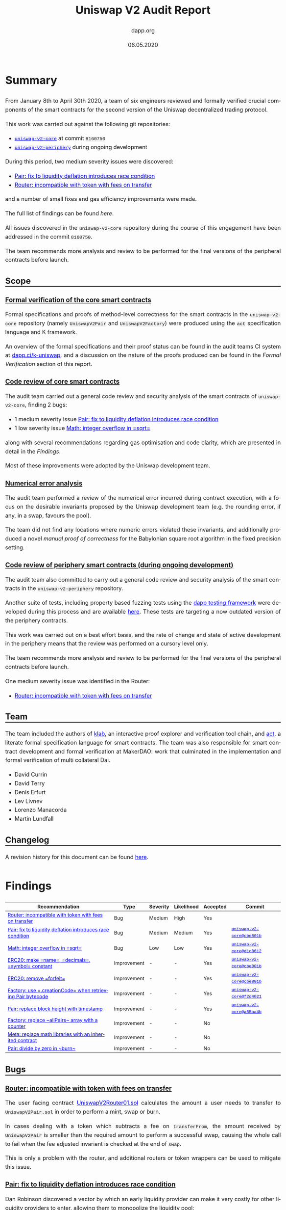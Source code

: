 #+TITLE: Uniswap V2 Audit Report
#+DATE: 06.05.2020
#+AUTHOR: dapp.org
#+EMAIL: fv@dapp.org.uk
#+OPTIONS: ':nil *:t -:t ::t <:t H:3 \n:nil ^:t arch:headline
#+OPTIONS: author:t c:nil creator:comment d:(not "LOGBOOK") date:t
#+OPTIONS: e:t email:t f:t inline:t num:t p:nil pri:nil stat:t
#+OPTIONS: tags:t tasks:t tex:t timestamp:t toc:3 todo:t |:t
#+OPTIONS: num:0 html-postamble:nil title:nil
#+HTML_HEAD_EXTRA: <style> body { line-height: 1.6; font-size: 18px; padding: 0 10px;text-align: justify;text-justify: inter-word; margin: 60px auto; max-width: 900px;} h2,h2,h3{line-height:1.2} a:link { color: blue; } a:visited { color: purple; } code, .code { font-family: Consolas, "Liberation Mono", Menlo, Courier, monospace; font-size: 1.125rem; line-height: 1.6; padding: 0; padding-top: 0; padding-bottom: 0; margin: 0; font-size: 85%; background-color: rgba(0,0,0,0.04); border-radius: 3px; } h2 { border-bottom: 3px solid #444; } h3 { text-decoration: underline; } h4 { font-style: italic } </style>
#+DESCRIPTION:
#+EXCLUDE_TAGS: noexport
#+KEYWORDS:
#+LANGUAGE: en
#+SELECT_TAGS: export
#+LATEX_HEADER: \usepackage[a4paper]{anysize}
#+LATEX_HEADER: \usepackage[margin=2cm]{geometry}

#+BEGIN_SRC emacs-lisp :exports none :results none
  (setq org-html-preamble-format
	'(("en"
	   "<h1 class=\"title\">%t</h1>
	    <p class=\"subtitle\"><i>%a</i></p>
	    <p class=\"subtitle\">%e</p>
	    <p class=\"subtitle\">%d </p><br></br>")))
#+END_SRC

* Summary

From January 8th to April 30th 2020, a team of six engineers reviewed and formally
verified crucial components of the smart contracts for the second version of the
Uniswap decentralized trading protocol.

This work was carried out against the following git repositories:

- [[https://github.com/Uniswap/uniswap-v2-core][=uniswap-v2-core=]] at commit =8160750=
- [[https://github.com/Uniswap/uniswap-v2-periphery][=uniswap-v2-periphery=]] during ongoing development

During this period, two medium severity issues were discovered:

- [[Pair: fix to liquidity deflation introduces race condition]]
- [[Router: incompatible with token with fees on transfer]]

and a number of small fixes and gas efficiency improvements were made.

The full list of findings can be found [[* Findings][here]].

All issues discovered in the =uniswap-v2-core= repository during the course of this
engagement have been addressed in the commit =8160750=.

The team recommends more analysis and review to be performed for the final versions
of the peripheral contracts before launch.

** Scope
*** Formal verification of the core smart contracts

Formal specifications and proofs of method-level correctness for the smart
contracts in the =uniswap-v2-core= repository (namely =UniswapV2Pair= and
=UniswapV2Factory=) were produced using the =act= specification language
and K framework.

An overview of the formal specifications and their proof status can be found in the
audit teams CI system at [[https://dapp.ci/k-uniswap][dapp.ci/k-uniswap]], and a discussion on the nature of the
proofs produced can be found in the [[Formal Verification]] section of this report.

*** Code review of core smart contracts

The audit team carried out a general code review and security analysis of the smart
contracts of =uniswap-v2-core=, finding 2 bugs:

- 1 medium severity issue [[Pair: fix to liquidity deflation introduces race condition]]
- 1 low severity issue [[Math: integer overflow in =sqrt=]]

along with several recommendations regarding gas optimisation and code clarity,
which are presented in detail in the [[Findings]].

Most of these improvements were adopted by the Uniswap development team.

*** Numerical error analysis

The audit team performed a review of the numerical error incurred during contract
execution, with a focus on the desirable invariants proposed by the Uniswap
development team (e.g. the rounding error, if any, in a swap, favours the pool).

The team did not find any locations where numeric errors violated these
invariants, and additionally produced a novel [[Proof of Correctness of =sqrt=][manual proof of correctness]]
for the Babylonian square root algorithm in the fixed precision setting.

*** Code review of periphery smart contracts (during ongoing development)

The audit team also committed to carry out a general code review and security
analysis of the smart contracts in the =uniswap-v2-periphery= repository.

Another suite of tests, including property based fuzzing tests using the
[[https://github.com/dapphub/dapptools][dapp testing framework]] were developed during this process and are available [[https://github.com/dapp-org/uniswap-v2-test][here]].
These tests are targeting a now outdated version of the periphery contracts.

This work was carried out on a best effort basis, and the rate of change and
state of active development in the periphery means that the review was performed
on a cursory level only.

The team recommends more analysis and review to be performed for the final versions
of the peripheral contracts before launch.

One medium severity issue was identified in the Router:

- [[Router: incompatible with token with fees on transfer]]

** Team

The team included the authors of [[https://github.com/dapphub/klab][klab]], an interactive proof explorer and
verification tool chain, and [[https://github.com/ethereum/act][act]], a literate formal specification language for
smart contracts. The team was also responsible for smart contract development
and formal verification at MakerDAO: work that culminated in the
implementation and formal verification of multi collateral Dai.

- David Currin
- David Terry
- Denis Erfurt
- Lev Livnev
- Lorenzo Manacorda
- Martin Lundfall

** Changelog

A revision history for this document can be found [[https://github.com/dapp-org/uniswap-v2-report/commits/master][here]].

* Findings

| *Recommendation*                                           | *Type*      | *Severity* | *Likelihood* | *Accepted* | *Commit*                  |
|------------------------------------------------------------+-------------+------------+--------------+------------+---------------------------|
| [[Router: incompatible with token with fees on transfer]]      | Bug         | Medium     | High         | Yes        |                           |
|------------------------------------------------------------+-------------+------------+--------------+------------+---------------------------|
| [[Pair: fix to liquidity deflation introduces race condition]] | Bug         | Medium     | Medium       | Yes        | [[https://github.com/Uniswap/uniswap-v2-core/commit/cbe801b5][=uniswap-v2-core@cbe801b=]] |
|------------------------------------------------------------+-------------+------------+--------------+------------+---------------------------|
| [[Math: integer overflow in =sqrt=]]                           | Bug         | Low        | Low          | Yes        | [[https://github.com/Uniswap/uniswap-v2-core/commit/d1c8612e][=uniswap-v2-core@d1c8612=]] |
|------------------------------------------------------------+-------------+------------+--------------+------------+---------------------------|
| [[ERC20: make =name=, =decimals=, =symbol= constant]]          | Improvement | -          | -            | Yes        | [[https://github.com/Uniswap/uniswap-v2-core/commit/cbe801b5][=uniswap-v2-core@cbe801b=]] |
|------------------------------------------------------------+-------------+------------+--------------+------------+---------------------------|
| [[ERC20: remove =forfeit=]]                                    | Improvement | -          | -            | Yes        | [[https://github.com/Uniswap/uniswap-v2-core/commit/cbe801b5][=uniswap-v2-core@cbe801b=]] |
|------------------------------------------------------------+-------------+------------+--------------+------------+---------------------------|
| [[Factory: use =.creationCode= when retrieving Pair bytecode]] | Improvement | -          | -            | Yes        | [[https://github.com/Uniswap/uniswap-v2-core/commit/f2d40214][=uniswap-v2-core@f2d4021=]] |
|------------------------------------------------------------+-------------+------------+--------------+------------+---------------------------|
| [[Pair: replace block height with timestamp]]                  | Improvement | -          | -            | Yes        | [[https://github.com/Uniswap/uniswap-v2-core/commit/a55aa4bf][=uniswap-v2-core@a55aa4b=]] |
|------------------------------------------------------------+-------------+------------+--------------+------------+---------------------------|
| [[Factory: replace ~allPairs~ array with a counter]]           | Improvement | -          | -            | No         |                           |
|------------------------------------------------------------+-------------+------------+--------------+------------+---------------------------|
| [[Meta: replace math libraries with an inherited contract]]    | Improvement | -          | -            | No         |                           |
|------------------------------------------------------------+-------------+------------+--------------+------------+---------------------------|
| [[Pair: divide by zero in ~burn~]]                             | Improvement | -          | -            | No         |                           |
|------------------------------------------------------------+-------------+------------+--------------+------------+---------------------------|

** Bugs
*** Router: incompatible with token with fees on transfer

The user facing contract [[https://github.com/Uniswap/uniswap-v2-periphery/blob/master/contracts/UniswapV2Router01.sol][UniswapV2Router01.sol]] calculates the amount a user
needs to transfer to =UniswapV2Pair.sol= in order to perform a mint, swap or
burn.

In cases dealing with a token which subtracts a fee on =transferFrom=,
the amount received by =UniswapV2Pair= is smaller than the required amount to perform
a successful swap, causing the whole call to fail when the fee adjusted
invariant is checked at the end of ~swap~.

This is only a problem with the router, and additional routers or token wrappers
can be used to mitigate this issue.

*** Pair: fix to liquidity deflation introduces race condition

Dan Robinson discovered a vector by which an early liquidity provider can
make it very costly for other liquidity providers to enter, allowing them to monopolize
the liquidity pool:

1) Before there is any liquidity in the pool, the attacker sends a small amount of both tokens of the Pair, receiving a small amount of liquidity pool shares ("LP Tokens").
2) They then send a very large amount of the Pair tokens to the contract, and invokes =sync=.

This deflates the LP token to be worth a large amount of Pair tokens, which can
increase the barrier to entry for other liquidity providers to the point where submitting
enough tokens to yield 1 wei of LP tokens can cost millions of dollars.

The Uniswap team suggested a fix to this issue which would force the minimum supply of the LP
tokens to be 10,000 units, imposing this constraint in both =mint= and =burn=.
The reasoning was that this would ensure that the liquidity token would allow for enough
granularity, even after someone attempted to increase the barrier to entry.

However, this fix introduced another problem, where a malicious liquidity provider could sacrifice
1 wei of LP tokens to effectively render the last 9,999 LP tokens of the contract irredeemable.
In other words, the suggested fix could render liquidity providers unable to exit the contract
and redeem their original liquidity and fees.

After discussions with the Uniswap team, another solution was finally settled on:

When providing the initial liquidity to the contract (i.e. when =totalSupply= is 0 in =mint=),
the liquidity provider must sacrifice 1000 LP tokens (by sending them to =address(0)=).

This mitigates the issue in two ways:
- The granularity of the LP tokens is always at least 1000
- The cost of performing the LP inflation attack increases significantly, as the attacker is now not the sole holder of LP tokens.

This mitigation comes at the expense of introducing an additional cost
for the initial liquidity provider, but this cost is expected to be low enough to be acceptable
for most tokens. For tokens with a reasonable value per minimum denomination, 1000 wei does not
have more than a modest economic value. Note however, that in the extreme case of a Pair for
two tokens that are both worth around $1.00 per wei, the up-front cost for the initial
liquidity provider will be around $2,000.

*** Math: integer overflow in =sqrt=
The ~sqrt~ function of the =Math= library contract implements the Babylonian
method for calculating the integer square root of =y=, i.e. the largest integer
 =z= such that ~z^2 <= y~.

Before [[https://github.com/Uniswap/uniswap-v2-core/commit/d1c8612ea3f44eb770012028b174cb63efe4046f][uniswap-v2-core@d1c8612e]], the initial value to the iteration was
given as ~x = (y + 1) / 2~, which results in an integer overflow when ~y = uint(-1)~,
setting ~x~ to zero, leading to a division by zero in the calculation of ~x_(n+1)~.

This does not result in incorrect return value for ~sqrt~, but does cause the
function to revert unnecessarily. We suggested to change the initial value to
~x = y / 2 + 1~, making ~sqrt~ well defined over its entire domain.

A manual proof of correctness of this algorithm is given [[Proof of Correctness of =sqrt=][here]].

** Improvements
*** ERC20: make =name=, =decimals=, =symbol= constant

The =name=, =decimals= and =symbol= attributes of the =UniswapV2ERC20= contract were set
dynamically in the constructor. However, they were always set to the same value
by the inheriting =UniswapV2Pair= contract, resulting in unnecessary
bytecode complexity and gas consumption.

The audit team recommended that either each Pair should be given a unique
name and symbol, or these attributes should be set as hard-coded =constant= in the
=UniswapV2ERC20= contract.

Based on the following factors, the Uniswap team decided to make the attributes
in question =constant=:

- String manipulation in Solidity is cumbersome and error-prone
- Uniswap V1 exchanges all have the same =name= and =symbol=, and no major
  issues have been observed in the wild

This change was implemented in =uniswap-v2-core@cbe801b5=.

*** ERC20: remove =forfeit=

The =forfeit= method of =UniswapV2ERC20= allowed anyone to burn their liquidity
tokens without receiving tokens from the pool in return. It functioned
effectively as a donation to all other members of the pool.

While in some situations such donations to the pool are desirable (e.g.
Synthetix used token inflation rewards to incentivise liquidity providers in
their Uniswap V1 exchanges), the same outcome can be achieved by transferring
tokens to the Pair and calling =sync= to force the reserves to match the
balances.

In the interests of minimizing the number of allowed state transitions in the
core =UniswapV2Pair= contract, the audit team therefore recommended that the
=forfeit= and =forfeitFrom= methods be removed.

The Uniswap team accepted this recommendation in =uniswap-v2-core@cbe801b5=.

*** Factory: use =.creationCode= when retrieving Pair bytecode

The =createPair= method of =UniswapV2Factory= stored the bytecode for a Pair
as a raw =bytes= value set during construction. When deploying a new Pair,
the bytecode would have to be loaded into memory from storage, word-by-word.
The audit team recommended that this storage variable be removed, and replaced
with the [[https://solidity.readthedocs.io/en/v0.5.15/units-and-global-variables.html#type-information][=.creationCode=]] attribute of the =UniswapV2Pair= contract,
simplifying the code and clarifying intent.

Moving the bytecode out of storage also resulted in a significant gas
saving (millions of gas) when creating Pairs, due to the reduction in the
amount of expensive =SLOAD= operations required.

The Uniswap team accepted this recommendation in =uniswap-v2-core@f2d40214=.

*** Pair: replace block height with timestamp

=UniswapV2Pair= used the number of blocks elapsed between price updates in
order to calculate block-weighted cumulative price. While there are valid
arguments that block height is a more "objective" variable than the block
timestamp, the audit team suggested that this be changed to use the time
elapsed, measured by the change in block timestamp since the last price
update.

For consumers that sample the Pair's price accumulators less frequently,
e.g. oracles seeking to calculate time-weighted average prices over windows
of weeks or months, the choice to use block-weighting or timestamp-weighting
could result in material differences. Therefore, using block-weighting might
create unexpected results for oracles targeting a time-weighted average (which,
at least outside of the blockchain setting, is a more economically meaningful
figure)

As a concrete example: the mean Ethereum block time has been known to spike by
up to double that of its typical level in the weeks leading up to a
"difficulty bomb" hard fork. A block-weighted price accumulator could cause an
oracle price with a long averaging window to diverge substantially from the
time-weighted average price, as computed by other, off-chain sources. To avoid
unnecessarily exposing users to these implementation-related quirks, it may be
better to use simple time-weighting.

*** Factory: replace ~allPairs~ array with a counter

The ~allPairs~ array in the Factory is primarily used to maintain a count
of all created Pairs and the audit team noted that it could be replaced by
a simple counter. The Uniswap team decided to keep the array implementation in
case iteration over the array might be required. They were also advised that
any code which iterates over the =allPairs= array should paginate, or
otherwise break up the access into constant-gas chunks, and moreover that
iterating over the array from an external contract would be very costly,
requiring one call per element read.

Since Solidity uses the hash of the slot as the starting position for storage
arrays, their maximum length before integer overflow of the array size depends
on the slot number at which they are located: ~maxUInt256 - keccak(uint256(slot)) + 1~

For the sake of completeness, and since it is an unusual property for overflow
behaviour to depend on the order in which variables are declared in source
code, we note that that Solidity provides no protection against the
(negligible probability) overflow of ~allPairs~.

*** Meta: replace math libraries with an inherited contract

The =UniswapV2Pair= contract depends on three libraries, =UQ112x112=, =SafeMath= and =Math=,
providing additional =internal= functions and custom syntax for =uint256= safemath. Including
these internal methods in the =UniswapV2Pair= directly (or inheriting them from another contract)
instead makes creating new pairs about 15000 gas cheaper.

Since this change would make the use of custom syntax for =uint256= safemath impossible, the Uniswap
team decided to not implement this suggestion.

*** Pair: divide by zero in ~burn~

If ~burn~ is called when ~totalSupply~ is ~0~, then the call will fail due to a
divide by zero when calculating the amounts to be returned to the caller.

When a divide by zero is encountered, Solidity "throws" by executing the ~INVALID~ opcode,
consuming all of the gas in the initiating call (unlike =REVERT=),
resulting in an unnecessary monetary loss if ~burn~ is accidentally called before
any LP shares have been minted. Additionally, this division by zero behaviour
in Solidity might not be widely known, since it differs from other languages
(like the EVM, in which ~DIV~ by ~0~ returns ~0~).

Additionally, some analysis tools treat an INVALID opcode as an assertion violation, whereas
here it is more akin to an unmet precondition. This can lead to false error reporting or
otherwise complicate the analysis of the Uniswap contracts using these tools.

As the divide by zero occurs in such a limited set of circumstances, and has such a
limited impact, the audit team presented it for informational purposes only and no
change was made by the Uniswap team.

* Design Comments
** Front-Running and Transaction Reordering

An actor who can influence the order in which transactions are included in a
block can affect the economic outcome of trades. The audit team is aware of two
strategies for profitably exploiting this fact. Such strategies can be used not
only by miners but also by any party who is able to observe unconfirmed
transactions and submit their own transactions with carefully chosen gas
prices. The router includes some features that provide some degree of protection
against the first strategy, but no such mitigations exist for the second.

These issues are well known, and are also present in Uniswap V1. Transaction
reordering and front-running attacks can arguably be viewed as a broader structural
problem inherent to many trading venues with on-chain clearing and settlement.
As has been extensively documented in Daian et al.[fn:1], such strategies have
been widespread in Ethereum for many years, and the rents accruing to miners
from the transaction reordering privilege (miner extractable value) can even
pose a threat to the security of the blockchain consensus layer.

*** Moving the market against the trader

In this variant, an actor who can observe unconfirmed transactions can attempt to insert
trades before and after the target trade, manipulating the Pair's price in a way that
will result in a profit for the front-runner, and a worse price for the trader.

As an example, consider a Pair for ETH/DAI. Suppose a trader sends a transaction to sell
1 ETH. If a front-runner is able to sandwich the trader's transaction between two trades
which sell and buy ETH respectively, then it is clear that the state of the Pair when the
trader's transaction is executed will result in a lower price of ETH for the trader, due
to the front-runner's sale, and that the extent of the price deterioration will depend on the
size of the front-runner's first trade (it can be shown by considering the constant
product invariant that the relationship is quadratic). After the target trade has executed,
the front-runner's second trade is executed, buying back a sufficient amount of ETH to
return the Pair's price to roughly where it started.

By following the flow of balances, we observe that the aggregate economic effect of the
sandwiching was equivalent to a trade between the front-runner and the trader (with the
pool ending up back where they started, having only collected fees from the 3
transactions), however the front-runner was able to effectively choose the price at
which the trade happens by choosing the size of their first trade, and so is able to set
the price arbitrarily in their own favour. To see that this can still be profitable in
the presence of LP fees, it suffices to observe that while LP fees paid by the
front-runner are proportional to the size of the sandwich trade, the price impact of the
sandwich trade on the Pair's price is quadratic in the size of the sandwich trade,
meaning that the sandwich can be made profitable with a sufficiently large manipulating
trade, and the trader's loss is only limited by the value of their trade.

A similar method can be used against a liquidity provider who is entering the pool.

The methods exposed on the user-facing ~UniswapV2Router01~ contract contain
arguments that allow callers to impose off-chain slippage limits on their orders
(~AmountOutMin~, ~AmountOutMax~), and when set appropriately these parameters
can limit the losses to trader front-running. Note however that it might not be
possible to eliminate front-running entirely with this technique, since setting
the slippage limit too tightly to the market could result in a poor success rate,
with the market moving against the trader.

*** Sandwiching large trades with ~mint~ and ~burn~

In this second variant, the attacker watches for large trades, and sandwiches
the target trade with calls to ~mint~ and ~burn~ with a very large position
relative to the initial size of the pool. The attacker is therefore able to
extract a sizeable proportion of the LP fees for that trade without exposing
themselves to the price risk inherent to providing liquidity on Uniswap.

Neither the core nor the periphery contracts contain guards against this attack,
and the audit team is not aware of any straightforward solution. A minimum lock
lock time for liquidity providers, imposed in the core, could potentially help
to reduce the profits siphonable with this attack.

Liquidity providers should monitor the activity on Pairs in which they
participate to evaluate their exposure to activity of this kind, since it could
result in diminished returns.

[fn:1] [[https://pdaian.com/flashboys2.pdf][Flash Boys 2.0: Frontrunning, Transaction Reordering, and Consensus Instability in Decentralized Exchange]] - Philip Daian

** Oracle Integrity

Even though AMM (automated market maker) systems such as the Uniswap protocol,
by way of their automatic price discovery mechanism, seem to offer a compelling
way forward for constructing a trust-minimised on-chain price oracle, this turns
out to be non-trivial to implement safely. For instance, the naïve approach of
simply querying the current price for a Pair from a smart contract turns out to
be insecure in the majority of practical situations, since the cost of price
manipulation is often low compared to the value that is at stake. To make
matters worse, by synchronously executing a "de-manipulation" trade afterwards,
the attacker can often recoup most of their manipulation costs: see samczsun's
article[fn:2] for a practical discussion of this class of oracle attacks.

As a result, constructing a safe price oracle on top of the V1 Uniswap protocol is highly
non-trivial. For this reason, the V2 protocol introduces the time-weighted average price
accumulators =price0CumulativeLast=, =price1CumulativeLast=. The accumulators track
the Pair cumulative time-price at the end of each block. Sampling the
accumulator at two points in time, taking the difference, and dividing by the elapsed
time yields the time-weighted average price of the price in that Pair at the ends of the
blocks during that time interval. From a robustness perspective, this differs from
the instantaneous price in two crucial ways:

- the averaged price depends on prices that appeared in the past, proportionally to how long they appeared for, and the oracle consumer can choose the length of the period for averaging.

- the averaged price is not influenced by prices the appeared within a block, but only by the final price at the end of a block. In particular, the average is not affected by prices arising during synchronous execution of multiple trades within a block.

The first point means that in order to manipulate an oracle which uses a longer
averaging period, an attacker would need to maintain a manipulated price for a
longer period of time. The second means that an attacker must maintain the
manipulated price at the end of a block in order to have an effect on the average,
which is expected to maximise the attacker's cost by reducing the likelihood that
they will be the one to "de-manipulate" the price.

As a reference example, a contract called =ExampleOracleSimple= samples the
accumulators for a Pair at most once per hour. Therefore, in order to manipulate
the price provided by this oracle to be higher or lower than the true market
price, an attacker would have to create a situation where the available price in
a Uniswap Pair at the beginning of many blocks during a 1-hour period was
significantly higher or lower than the market price.

Given that in most cases the attacker would not have a guarantee of recouping
their costs by "de-manipulating", the costs of this manipulation could be roughly
estimated by considering the required trade size to move the price to a given level
(as a function of the pool size), and the number of blocks over the period. A
possible starting point for such an analysis could be the calculations in Angeris et al.[fn:3].
There are some technical and economic nuances that should be considered when
performing this analysis, including but not limited to:

- the oracle consumer should check that the oracle has been recently updated (and call =update()= if it hasn't), to avoid reading stale data
- the basic cost estimate does not take into account liquidity effects. Namely, there is likely to be a limit to the on-chain capital that is available to arbitrageurs in the time-frame of a few blocks. For example, the attacker could manipulate the price, wait for one or more blocks to pass, before recouping some of their initial manipulation cost by performing the reversing trade. This would result in an impact on the time-weighted average price but possibly at lower cost than in a naïve estimate.
- the basic cost estimate does not take into account network congestion and network transaction cost effects. In a similar way to liquidity effects, network congestion and costs could decrease the throughput of competing arbitrageur transactions and similarly decrease manipulation costs.
- this analysis does not consider the possibility that an attacker has the ability to mine or censor blocks. An attacker who can censor or manipulate blocks can give priority to their own transactions, and perform the manipulation at a much lower cost. As a concrete example, a miner can attempt a selfish mining-style attack where they aim to mine two or more blocks in a row before revealing them to the network: in those blocks they could include transactions leaving the price manipulated to extreme values, which could be so large as to have a meaningful impact on the time-weighted average price even if the manipulation occurs for a small number of blocks. In the worst case, the in-protocol attack cost could be limited to the LP fee levied on the size of the manipulating trade (in addition to the external costs of mining the blocks, etc.)

[fn:2] [[https://samczsun.com/taking-undercollateralized-loans-for-fun-and-for-profit/][Taking undercollateralised loans for fun and profit]] - samczsun

[fn:3] [[https://arxiv.org/abs/1911.03380][An Analysis of Uniswap Markets]] - Angeris, Kao, Chiang, Noyes, Chitra

** Swap Composability

Similarly to using a Uniswap Pair as a price oracle, smart contract developers may
find it convenient to rely on a Uniswap Pair for on-chain liquidity. For example,
a contract selling Cryptokitties might offer to accept payment in any token,
immediately converting all proceeds from a sale to DAI via the corresponding
Uniswap Pair. Similarly, a contract charging a fee for some interaction might
choose to accept fees in multiple assets, provided that they can be swapped to DAI
after payment.

Due to a synthesis of the "Oracle integrity" design comment above and the
transaction ordering issue mentioned earlier in the report, such integrations should
be designed with care, in order to prevent siphoning of funds. In particular, if the
proceeds from a =swap= are not checked against a reliable, external price reference,
then the contract doing the trade is effectively relying on the Pair's current price
as a price oracle, in a way that is monetisable by an attacker using an atomic variant
of the =swap= "sandwiching" techniques outlined above. To make matters worse, the
attack against an incorrectly designed contract is practically easier to execute than
the transaction sandwiching attack, since atomicity means that there is little to no
execution risk and the manipulation can be funded entirely with on-chain "flash loans".

The best mitigation for this issue is for the consumer of =swap= to check the
price of the resulting trade against a reliable price reference.

** Timestamp and Accumulator Overflows

Calculations involving the cached timestamp (~blockTimestampLast~) and price
accumulators (~price0CumulativeLast~, ~price1CumulativeLast~), do not use safe
math and are designed to roll over on overflow.

In the case of the timestamps, this is a performance optimisation, allowing the
timestamp to be stored as a ~uint32~ in a single storage slot alongside the two
reserves, saving two ~SSTORE~ operations on every call to ~_update~. The
timestamp will overflow once every 136 years, with the next overflow point
occurring in 2106.

In the case of the accumulators, it is instead a safety measure: a revert on
overflow could cause a liveness failure (a revert in ~_update~ would block
trades, and LP entry and exit).

Although the risk of overflow is remote enough that it is not a concern for
pairs of 18 decimal tokens, it can become a practical concern in pairs with
tokens of mixed precision.

We can find an approximation for the time until overflow for a given pair:

\begin{align*}
    2^{256} & = P_{cumulative} \\
    \iff 2^{256} & = 2^{112} \cdot \frac{Reserve_1}{Reserve_0} \cdot \Delta T \\
    \iff \Delta T & = 2^{144} \cdot \left(\frac{Reserve_0}{Reserve_1}\right)
\end{align*}

Assuming that the ratio of the reserves in a given pair will be the same as the
ratio of the dollar prices of one wei of each token, we can solve for a example
pair consisting of a 36 decimal token and a 2 decimal token where the unit value
of the 2 decimal token is 100 times that of the 36 decimal token: giving
~8 months until overflow:

\begin{align*}
    \Delta T & = 2^{144} \cdot \left(\frac{Reserve_0}{Reserve_1}\right) \\
    & = 2^{144} \cdot 10^{-36} \\
    & \approx 2.23 \times 10^7 \\
    & \approx 8.52 \, months \\
\end{align*}

Authors of oracles that build upon the price accumulator functionality in the
core should therefore take care that the their oracles do not introduce spikes or
discontinuities in the reported price at the overflow point, if price accumulator
overflow is a realistic possibility for the assets involved.

** Expectations of Token Behaviour

A =UniswapV2Pair= contract directly interacts with its underlying pool tokens,
and as such makes certain assumptions about the semantics of the ~transfer~ and
~balanceOf~ methods exposed by those tokens.

Care has been taken to make these interactions defensively, and in contrast to
the V1 contracts, the V2 contracts are intended to be safe to use with:

- Potentially reentrant tokens
- Tokens that do not return from ~transfer~

There are of course still ways in which a token could violate the assumptions
made by the Uniswap contracts. While a full formal description of a "good" token
is out of scope for this report, the audit team is aware of the following token
behaviours that could cause issues with V2:

*** Tokens with balance changes outside of transfers

Some tokens may mutate an account's balance even when that account was not
involved in a token transfer. For example, this may be used to implement
(positive or negative) interest paid in-kind. An example of such a token is
[[https://etherscan.io/token/0xd46ba6d942050d489dbd938a2c909a5d5039a161][Ampleforth]].

This may fail to have the expected economic effect on a =UniswapV2Pair=. For
example, if its balance in a token were to increase outside of the usual
interactions, the surplus tokens would be claimable by any account that calls
=skim= (and would not result in the surplus tokens accruing to the pool, as
might be expected). The same will occur if someone "airdrops" tokens on a
pool by transferring tokens to it. In order to have the tokens accrue to the
pool, =sync= must be called synchronously with the balance update or transfer.

*** =transfer= fees

Tokens that charge a fee on ~transfer~ break assumptions in the router, and will
result in a revert when traded. Depending on their implementation they may also
enable a griefing attack in the core.

Transaction fees can be implemented in two ways:

1. Deduct the fee from the amount credited to the transfer recipient
2. Transfer the full amount and deduct the fee from the sender's balance

The audit team is currently not aware of any popular tokens using the second
approach, but at least PAXG is known to use the first.

Although the core is able to handle tokens of either type, both approaches are
incompatible with the current implementation of the router in
~uniswap-v2-periphery~. The specifics are discussed in [[Router: incompatible with
token with fees on transfer]].

Additionally, if tokens of the second type charge fees for zero balance
transfers, a griefing attack will become possible where repeated calls to
~skim~ would allow an attacker to deplete all of the tokens in the pool as fees.

*** Extreme precision

The Pair stores its reserves as ~uint112~, but expects the ~balanceOf~ method
of the underlying token to return a ~uint256~. The internal method (~_update~)
responsible for synchronising balances to reserves therefore reverts if the
balances are greater than ~uint112(-1)~. This method is called during ~mint~,
~burn~, ~swap~, and ~sync~, meaning that a balance of 112 bits or more would
block those methods, until =skim= is called to siphon off the excess balances.
This limits the functionality of the contract for tokens where a balance in
excess of \( 2^{112} \) may be realistically achieved.

For a normal 18 digit token, ~uint112(-1)~ represents a balance of $5.2 \times
10^{15}$ (~5 quadrillion) well in excess of the total supply of any mainstream
token.

This limit could however become problematic should a token with a very large
number of decimals be used within a =UniswapV2Pair=. The audit team is unaware
of any tokens in wide use with such high precision.

** Core / Periphery Seperation

The Uniswap V2 contracts introduce a separation between the core and periphery
contracts, where the core contracts are responsible for supporting liquidity
providers, providing time weighted price feeds and enforcing core accounting
invariants. Features designed to support or protect traders are implemented with
separate contracts in the periphery that call into the core.

This separation has a few benefits:

- Less code with direct access to pool tokens
- Reduced audit surface area for key invariants
- Increased amenability to the application of formal methods

However, care must be taken to correctly use either the "canonical" periphery
contracts, or correctly implemented custom wrapper contracts, whenever interacting
with the core. Attempting to transfer tokens to the core directly, in a separate
transaction, is incorrect and could result in loss of funds.

** Optimistic Swaps

The implementation of swap in UniswapV2Pair adds the ability to withdraw tokens
and use them provided they are returned or paid for by the end of the
transaction. At a high level, this is implemented with the following sequence of
actions:

1. transfer requested output amounts to recipient
2. if the ~data~ argument is non-empty, call into recipient with user provided calldata
3. calculate inputs
4. check the fee adjusted constant product invariant

Notably, this sequence:

- contains a call to a user-provided account, with user-provided call-data
- transfers tokens away from the Pair before checking if it has been provided with sufficient inputs

The call into untrusted code made the application of formal methods challenging
(more discussion in [[External call in ~swap~]]) meaning that an exhaustive formal
specification of ~swap~ was not produced. The audit team therefore paid
particular attention to the potential for misuse in ~swap~.

We are unaware of any sequence of state transitions that could lead to a
violation of the fee adjusted constant product invariant as a result of a call
to ~swap~, for non-pathological tokens. An outline of our analysis is presented
below:

*** Security properties

In order to extract pool tokens using swap, an attacker would have to leave the
Pair in a state where the product of the Pair's reserves is less at the end
of the call than it was at the start. Additionally, it should be impossible to
make a successful call to ~swap~ that fails to compensate liquidity providers
for the usage of their funds.

Specifically the following formula must be satisfied:

\begin{equation}
    (x_1 - 0.003 \cdot x_{in}) \cdot (y_1 - 0.003 \cdot y_{in}) \geq x_0 \cdot y_0
\end{equation}

This ensures that:

- The constant product invariant is not violated
- Liquidity providers are paid 0.3% of the value of the inputs to the swap

*** Balances vs reserves

It should be noted that the above invariant is defined over the Pair's
/reserves/, instead of its /balances/.

This check is similar, but not exactly equivalent. Semantically reserves can be
thought of as "last recorded balances". This has the potential to be problematic
as balances are arguably the thing that the ~UniswapV2Pair~ really cares about.

All methods that modify reserves or balances (~skim~, ~sync~, ~mint~, ~burn~,
~swap~) ensure that both are exactly matched at the end of the call. Assuming a
non deflationary token, the only way to force a divergence is to transfer tokens
into the Pair.

We can therefore infer a system invariant for well behaved tokens: /balances
are always greater than or equal to reserves at the end of every call to/
=UniswapV2Pair=.

Assuming that both of the above invariants hold we can also make some (weaker)
statements about the behaviour of the constant product invariant over balances:
although it is possible for the product of balances to decrease, these
violations are bounded by the product of the reserves, and will in normal
operation only manifest themselves through improper usage of the core (token
transfer to the pool outside of an atomic sequence of transactions).

*** Correctness of solidity implementation

The solidity implementation of the invariant check differs from the idealised
invariant above in two important ways:

1. /Arithmetic Overflow and Numeric Range/

   The solidity implementation operates on unsigned integers, and all
   calculations (except that for the input amounts discussed below) revert on
   overflow.

   This poses no concern to safety: the invariant check is correct over the
   domains for which it is defined, and the domain is large enough that liveness
   is not threatened.

2. /Calculation of Inputs/

   The calculation of input amounts does not revert on underflow. Negative
   inputs are instead coerced to zero. This is a design decision made to ensure
   that the core can handle tokens that deflate the sender's balance on
   transfer (perhaps as an implementation of some transfer fee). Neither the
   audit or Uniswap dev teams are aware of any mainstream token implemented in
   this manner.

   Semantically a negative input amount means that either:

   - balances were less than reserves at the start of the call
   - more than ~amount{0,1}Out~ tokens were transferred away from the Pair during the call

   Since a negative input represents a net outflow from the contract, it is not
   appropriate to charge fees on them, so their coercion to zero (and the
   associated zero fee adjustment term) does not represent a loss for the
   liquidity providers.

   The balances at the end of the call will reflect any unexpected shortfall or
   additional outflow, and the fee adjusted product of the balances at the end
   of the call must still exceed the product of the reserves at the start of the
   call. This coercion to zero does not therefore provide an avenue for a malicious
   caller to exploit the Pair.

*** Attacker controlled code execution

For the purposes of this analysis, we assume that the attacker is able to modify
all blockchain state during execution of their code, except that which is
protected by the mutex in the Pair.

This means that the following state transitions are unavailable during the
execution of the callback:

- ~skim~
- ~sync~
- ~mint~
- ~burn~
- ~swap~

Malicious code is therefore unable to:

- modify reserves
- mint or burn LP shares
- transfer pool tokens away from the Pair

It should be noted that not all methods on the Pair are protected by the
reentrancy lock. Reentrant calls into the various LP share ERC20 methods
(~approve~, ~transfer~, ~transferFrom~, ~permit~) are possible. These methods do
not modify state that is important for the invariant check.

The audit teams believes that these limitations are enough to ensure that an
attacker cannot use reentrancy to subvert the fee adjusted invariant check: all
inputs to the calculation are either fixed at the start of the call (output
amounts), or protected by the mutex (reserves, balances).

* Numerical Error Analysis
** Locations With Possible Numerical Error

Rounding error can only occur when flooring division is used. There may also be
numerical error when =sqrt= is used. With flooring division, as provided by =/=
and =uqdiv=, the numerical result (interpreted as a rational number) will be
less than or equal to the true ratio of the arguments (interpreted as rational
numbers). With =sqrt=, the numerical result is also guaranteed to be less than
or equal to the true square root.

In each case, we use this fact to determine the economic effect of any numerical
error. The main properties we wish to ensure are:

- when entering the pool, numerical error should always be in favour of the liquidity providers who were already in the pool
- when leaving the pool, numerical error should always be in favour of the liquidity providers who remain in the pool
- when trading with the pool, numerical error should always be in favour of the liquidity providers
- when charging the liquidity providers with a fee, the numerical error should always be in favour of the liquidity providers

Below, we list every method where numerical error may occur:

*** =_update=

There is numerical error when computing the price accumulators, which has no
direct economic impact on the pool itself. Consumers of accumulator data, such
as oracles, should take care to ensure that the error is within acceptable
bounds for their use case. Note that if a token has very low granularity, and
the Pair's token balances are low, the effect of rounding down could be too
high to viably use the Pair as a price oracle.

*** =_mintFee=

There are two square root computations, used to calculate the change in the \( k
\) invariant since the last call to =_mintFee=. In principle, this can result in
liquidity providers being charged a slightly higher fee than what they should be
charged "in theory", if the second =sqrt= calculation happens to have a larger
error than the first. However, this is not economically significant since the
error is small, and most importantly does not accumulate and is bounded in time.

There is also division which rounds against the fee recipient, i.e. in favour of
the existing liquidity providers.

*** =mint=

=sqrt= is used to set the initial LP token supply to the geometric mean of the
initial supplied token amounts. Numerical error in this situation doesn't appear
to have any economically relevant impact, especially in the presence of the
minimum supply mitigation.

There is a division when calculating the amount of LP tokens to grant to a new
contributor to the pool. The possible error here is in favour of the existing
liquidity providers in the pool.

*** =burn=

There is division when calculating the amounts of tokens to return to a user
leaving the pool. The possible error is against the user, i.e. in favour of the
liquidity providers who remain in the pool.

*** =swap=

There are no operations that can introduce numerical error in =swap=. Instead of
computing the amount to pay in exchange for the amount received (or vice-versa),
the user is allowed to choose both quantities and the contract simply checks
that the constant product invariant has increased by the desired amount as a
result. This pushes potential rounding errors out to the caller, ensuring that
numerical error cannot cause the invariant to be violated.

** Proof of Correctness of =sqrt=

Below we prove that =sqrt= will terminate within 255 loop iterations, when called with any input from \( 0 \) to \( 2^{256} - 1 \) (the actual maximum number of loop iterations appears to be 135), and that return value =z= is the largest integer such that ~z^2 <= y~, i.e. that =z= is the square root of =y= rounded down to the nearest integer.

Some care must be taken when handling truncating division, which is the only difference from the standard proof: let \( {\tt div(x, y)} \) denote the integer result of dividing \(x\) by \(y\) without remainder. Given an integer \( y \) greater than 3, define the sequence \( \left(z_n\right) \) of positive integers by as follows:

\begin{equation*}
    \begin{split}
    z_0 &= y \\
    z_1 &= {\tt div}(y,2) + 1 \\
    \end{split}
\end{equation*}
and for all other \(n\):
\begin{equation*}
    z_{n+1} =
    \begin{cases}
    {\tt div}({\tt div}(y, z_n) + z_n, 2) & \text{if } {\tt div}({\tt div}(y, z_n) + z_n, 2) < z_n \\
      z_{n}                               & \text{otherwise}
    \end{cases}
\end{equation*}

It is obvious that this sequence stabilises at some \( z_N \), since its tail is a sequence of monotonically decreasing positive integers. Furthermore, whenever \( z_n > \sqrt{y} \), we have \( z_{n+1} < z_n \), since:

\begin{align*}
 {\tt div}({\tt div}(y, z_n) + z_n, 2) & \leq \frac{1}{2}({\tt div}(y, z_n) + z_n) \\
 & \leq \frac{\frac{y}{z_n} + z_n}{2} \\
 & \lt \frac{\frac{z_n^2}{z_n} + z_n}{2} = z_n
\end{align*}

From this it follows that the limit must satisfy \(z_N \leq \sqrt{y} \).

It's clear enough that this sequence models precisely the computation in =sqrt= (which we have thus proved terminates), that the limit is the return value, and \( N \) the number of iterations that the loop runs for.

It is easy to see that \( N \leq y - \sqrt{y} \). We can strengthen this to a more useful bound by defining the error sequence \( \epsilon_n = z_n - \sqrt{y} \), and proving that \( \epsilon_n \lt 2^{-n}  \epsilon_1\) for \( n \lt N \) (the proof is essentially the same as in the infinite-precision setting). Thus, as \( \epsilon_1 \leq 2^{255} \), we can conclude that \( N < 255 \) for all inputs \( y \lt 2^{256} \).

It remains only to bound the final error \( \sqrt{y} - z_N \). We do this by defining the sequence of integers \( r_n \) such that \( y = z_n \cdot {\tt div}(y, z_n) + r_n \), so that \( 0 \leq r_n < z_n \) for each \(n\), and decomposing \( z_N \) as a sum:

\begin{align*}
z_N & = \frac{1}{2}\left( \frac{y - r_{N-1}}{z_{N-1}} + z_{N-1} \right) \\
& = \frac{1}{2}\left(\frac{y}{z_{N-1}} + z_{N-1}\right) - \frac{z_{N-1} + r_{N-1}}{2z_{N-1}}
\end{align*}

The first term is strictly greater than \( \sqrt{y} \), by the AM-GM inequality. The second term is strictly less than \( 1 \), due to the fact that \( r_{N-1} \lt z_{N-1} \). This proves that \( \epsilon_N  \lt 1 \), or in other words, the result =z= is the largest integer such that ~z^2 <= y~. \( \blacksquare \)

* Formal Verification

The Solidity compiler has [[https://solidity.readthedocs.io/en/latest/bugs.html][introduced vulnerabilities]] to contracts in the past
and may do so again in the future. While possible, writing bytecode by
hand is arduous and prone to error. In the absence of verified compilers, formal
specification of the intended behaviours of code and verification of the
resulting bytecode gives strong claims of safety in areas that are not covered
by non-formal code review and conventional testing.

Formal specifications for the contracts in =uniswap-v2-core= were written in the
[[https://github.com/dapphub/klab/blob/master/acts.md][=act=]] specification language. These specifications are then compiled into
reachability claims in the K language, and proved using the K framework prover
against the bytecode produced by the build system in the =uniswap-v2-core=
repository.

The =act= specifications represent a rigorous mathematical description of
(almost) every possible state transition in the system. The generation of this
description required a close examination of the run-time behaviour of the
contract at the bytecode level. Both the specification and the process of its
creation form a valuable base for higher level reasoning.

The specifications can be found in the [[https://github.com/dapp-org/k-uniswap-v2][dapp-org/k-uniswap-v2]] git repo.
The proof status of those specs is visible in the audit team's CI system at
[[https://dapp.ci/k-uniswap/][dapp.ci/k-uniswap]].

** Caveats & Assumptions
*** Contract level invariants

The specs as written define the functional behaviour of the invocation of a single
call to a method of the contract (functional specifications).

They do not, /per se/, make claims about invariants that should hold across multiple
calls (contract level invariants), such as the \( x y = k \) constant product
invariant (or its fee-adjusted counterpart).

The team believes that the specifications could in principle be extended to make
claims about invariants at the contract level (see [[Future Work][here]] for more details), but
time contraints meant that such claims were not pursued as part of this engagement.

*** Token implementation

=UniswapV2Pair= calls into untrusted external contracts to get token balances
(=balanceOf=) and to make token transfers (=transfer=). These calls could result
in any behaviour, and in order to simplify the proof work, a token
implementation that semantically matches the one in
=uniswap-v2-core/contracts/UniswapV2ERC20.sol= has been assumed.

The proof claims are known to be valid in this context only, and in order to
make formal statements about the properties of individual Pairs whose tokens
may semantically deviate from this assumption, one would have to generate a new
set of proofs for that token.

It should be noted that a malicious token could confiscate or burn the reserves
of a Pair that included that specific token. The scope of such an attack is
limited to Pairs for which the malicious token is one of the two tokens in
the Pair. The loss would fall on the liquidity providers for that Pair,
therefore liquidity providers should carefully audit the token implementations
for each Pair that they participate in before contributing funds.

*** ~sqrt~ implementation

There are both theoretical and practical challenges with formally verifying implementations
of iterative or recursive numerical algorithms. To verify the correctness of the
=sqrt= implementation, one would have to check numerical error and convergence,
in a fixed-precision setting, while also proving convergence and termination.
A full bytecode level proof of =sqrt= would therefore be difficult and time-consuming
to produce.

Due to time constraints, its implementation has not been formally verified. Instead,
in proofs relying on the result of =sqrt=, a formal symbolic expression was used, meaning
that the specs assert only that storage has been updated with the result of
calling ~sqrt~, but do not make any claims about what that result is. Note that this
also assumes that the computation always terminates, assuming an adequate amount of gas
was provided.

Particular care and attention has been paid to the implementation of ~sqrt~,
including fuzz testing, manual review, and a [[Proof of Correctness of =sqrt=][manual proof of correctness]] of the chosen
algorithm in a fixed precision setting. The team discovered one subtle overflow issue.
After this issue was resolved, the team is confident that the implementation is
suitable for use.

*** External call in ~swap~

If callers of ~swap~ provide a non empty byte array as the ~data~ argument, a
call into a user provided address will be carried out from the Pair as part of
the execution of the swap.

Calls into unknown code pose a significant challenge for the K prover. Without
knowledge of the bytecode at the target of the call, the prover is unable to
proceed with symbolic execution and can no longer reason about the state of the
blockchain. In fact, speaking formally, one must assume that potentially
/all blockchain state/ could have been modified in some way by a call into
unknown code. Making formal statements about blockchain state after such a call is
therefore quite challenging, and to the team's knowledge, full formal
verification of an Ethereum smart contract containing a call into unknown code
has never been completed.

The team believes that the presence of the reentrancy mutex in ~UniswapV2Pair~
in combination with some custom lemmas should allow for the generation of such a
proof (see [[Verification of external calls to unknown code]]), but time constraints
meant that it was not pursued as part of this engagement.

The team has paid careful attention, and devoted much time to considering the
potential misuse of this facility, and are unaware of any cases where its use
could result in a violation of the fee adjusted constant product invariant,
barring pathological token behaviours.

*** Reentrancy lock

The formal specifications make claims only about the state of the blockchain at
the start and end of a call into the Uniswap contracts. They do not make claims
about the particulars of any state transitions during a call. This means that
the behaviour of the reentrancy mutex is not fully specified. The team has
generated proofs of the following:

- The mutex is in the unlocked state at the start and end of all calls
- Calls into the contract will fail if the mutex is in the locked state

The specifications do not however make any claims about the transition from the
unlocked to the locked state and back again within the call.

The team has paid close attention to the implementation of the mutex at the
source code level, and in the resulting bytecode. Additionally, tests showing the
correct functioning of the reentrancy lock have been written and observed to
pass.

*** Exhaustiveness

Proofs of so called /ABI exhaustiveness/ have been generated, meaning that
the specs are known to cover all methods on the contract. Proofs of full
exhaustiveness (that the specs cover the behaviour of the contract with all
possible calldata values) are however not currently generated.

The team is aware of the following instances of unspecified behaviour:

- The implementation of ~sqrt~
- The call into unknown code in ~swap~
- Overflow of the nonces counter in ~permit~
- Overflow of the ~allPairs~ array
- Calls to ~swap~ when ~token0 == token1~
- Calls to ~swap~ when the ~to~ address is the address of the Pair itself
- Calls to ~swap~ when ~blockTimestampLast~ overflows
- Calls to ~burn~ when ~totalSupply == 0~
- Calls to ~burn~ when the caller is the ~feeTo~ address
- Calls to ~burn~ when the ~to~ address is the address of the Pair, when ~feeTo =/= 0~ or ~kLast == 0~

The ~sqrt~ and call into unknown code in ~swap~ cases are discussed in their own
sections above. In the remaining cases, the decision was taken to deprioritise
coverage of unlikely situations to both simplify specification and focus the
teams effort on cases that were considered to be the most critical.

*** Soundness of software stack

A bug in =klab= or any of its dependencies could invalidate the proof results, or
result in faulty specs being incorrectly accepted by the prover. The correctness
of the generated proofs relies on the correctness of all of:

- The implementation of the [[https://github.com/dapphub/klab/blob/master/acts.md][act]] specification language within [[https://github.com/dapphub/klab/][klab]]
- The [[https://github.com/kframework/evm-semantics][K EVM semantics]]
- The [[https://github.com/kframework/k][K Framework Theorem Prover]]
- The [[https://github.com/Z3Prover/z3][Z3 SMT Prover]]

*** Soundness of lemmas

Generating the proofs required in many cases the introduction of various
additional assumptions (sometimes referred to as lemmas). These assumptions
are typically very narrow technical lemmas, which are infeasible to reason about
with SMT solvers, but which can be easily proven mathematically. Although the team
has taken care to document and justify these assumptions, an error here could
potentially invalidate any proof.

The lemmas and their supporting documentation can be found in
[[https://github.com/dapp-org/k-uniswap-v2/blob/master/src/lemmas.k.md][k-uniswap-v2/src/lemmas.k.md]] and [[https://github.com/dapp-org/k-uniswap-v2/blob/master/src/prelude.smt2.md][k-uniswap-v2/src/prelude.smt2.md]].

*** Gas

Three proof objects are generated for each method:

- ~pass_rough~
- ~fail_rough~
- ~pass~

The ~*_rough~ proofs assume that the method is executed using a very large
amount of gas (currently ~3000000~). Once the ~pass_rough~ spec has been
successfully proven, the trace of the symbolic execution in the proof is used
to produce a symbolic expression (~G~) for the exact amount of gas used by the
method (as a function of the state, calldata, etc.). This gas expression is then
used to produce the ~pass~ proof, which proves the spec under all of the same
conditions as the ~pass_rough~ spec, but additionally strengthens its claim to
say that the amount of gas provided is ~>= G~.

Due to performance constraints in the ~K~ prover, a proof that the method will
fail if called with a gas value ~< G~ is currently not generated. However, the
team believes that this claim should in principle be provable.

** Future Work

The audit team believes that the existing formal specifications could be
extended or built upon in several valuable directions, and encourages the
Uniswap team to investigate the following in the future:

*** Contract level invariants

The audit team believes that the act specs generated as part of this engagement
could be extended to prove that core accounting invariants are maintained for
every possible combination of calls into a V2 Pair.

The team believes that two potential approaches are viable:

1. Compilation of the act specs into some high level proof language (e.g. Coq, Agda)
1. An inductive proof implemented using post-conditions in the generated K specs

*** Verification of external calls to unknown code

The team believes that the addition of lemmas resetting all EVM state that could
potentially have been affected by the call (essentially all state not guarded by
the reentrancy mutex) to an abstract value after the conclusion of the call
should allow for a successful proof of correctness of the relevant code paths in
~swap~.

*** Verification of ~sqrt~ bytecode

The team believes that it should be possible to prove a loop invariant by
coïnduction showing the EVM implementation of ~sqrt~ agrees with the model used
in the [[Proof of Correctness of =sqrt=][manual proof of convergence]].

* Appendix A. Bug Classifications

| *Severity*      |                                                                                                           |
|-----------------+-----------------------------------------------------------------------------------------------------------|
| /informational/ | The issue does not have direct implications for functionality, but could be relevant for understanding.   |
| /low/           | The issue has no security implications, but could affect some behaviour in an unexpected way.             |
| /medium/        | The issue affects some functionality, but does not result in economically significant loss of user funds. |
| /high/          | The issue can cause loss of user funds.                                                                   |
|-----------------+-----------------------------------------------------------------------------------------------------------|
| *Likelihood*    |                                                                                                           |
|-----------------+-----------------------------------------------------------------------------------------------------------|
| /low/           | The system is unlikely to be in a state where the bug would occur or could be made to occur by any party. |
| /medium/        | It is fairly likely that the issue could occur or be made to occur by some party.                         |
| /high/          | It is very likely that the issue could occur or could be exploited by some parties.                       |

# adds nice anchor links on hover to headings: https://github.com/bryanbraun/anchorjs
# has to be added here at the end or it doesn't work for some reason
#+BEGIN_EXPORT html
<script src="https://cdn.jsdelivr.net/npm/anchor-js/anchor.min.js"></script>
<script> anchors.add(); </script>
#+END_EXPORT
